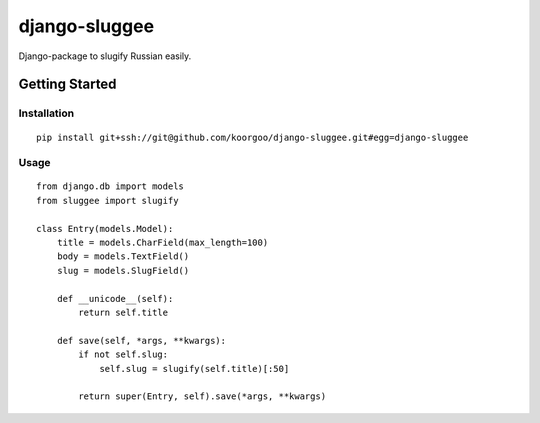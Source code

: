 django-sluggee
==============

Django-package to slugify Russian easily.

.. image:: https://api.travis-ci.org/koorgoo/django-sluggee.png

Getting Started
---------------

Installation
^^^^^^^^^^^^
::

    pip install git+ssh://git@github.com/koorgoo/django-sluggee.git#egg=django-sluggee
::

Usage
^^^^^
::

    from django.db import models
    from sluggee import slugify

    class Entry(models.Model):
        title = models.CharField(max_length=100)
        body = models.TextField()
        slug = models.SlugField()

        def __unicode__(self):
            return self.title

        def save(self, *args, **kwargs):
            if not self.slug:
                self.slug = slugify(self.title)[:50]

            return super(Entry, self).save(*args, **kwargs)
::
